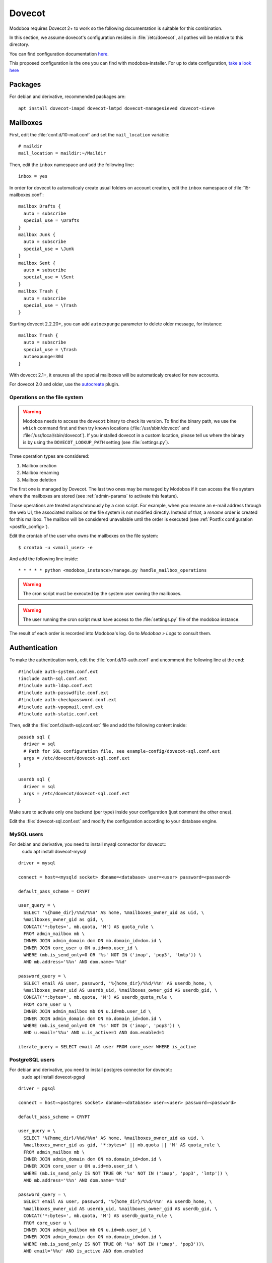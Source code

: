 .. _dovecot:

#######
Dovecot
#######

Modoboa requires Dovecot 2+ to work so the following documentation is
suitable for this combination.

In this section, we assume dovecot's configuration resides in
:file:`/etc/dovecot`, all pathes will be relative to this directory.

You can find configuration documentation `here <https://doc.dovecot.org/configuration_manual/>`_.

This proposed configuration is the one you can find with modoboa-installer. For up to date configuration, `take a look here <https://github.com/modoboa/modoboa-installer/tree/master/modoboa_installer/scripts/files/dovecot/conf.d>`_

Packages
========

For debian and derivative, recommended packages are::

  apt install dovecot-imapd dovecot-lmtpd dovecot-managesieved dovecot-sieve

Mailboxes
=========

First, edit the :file:`conf.d/10-mail.conf` and set the ``mail_location``
variable::

  # maildir
  mail_location = maildir:~/Maildir

Then, edit the ``inbox`` namespace and add the following line::

  inbox = yes

In order for dovecot to automaticaly create usual folders on account creation, edit the ``inbox`` namespace of :file:`15-mailboxes.conf`::

  mailbox Drafts {
    auto = subscribe
    special_use = \Drafts
  }
  mailbox Junk {
    auto = subscribe
    special_use = \Junk
  }
  mailbox Sent {
    auto = subscribe
    special_use = \Sent
  }
  mailbox Trash {
    auto = subscribe
    special_use = \Trash
  }

Starting dovecot 2.2.20+, you can add ``autoexpunge`` parameter to delete older message, for instance::

  mailbox Trash {
    auto = subscribe
    special_use = \Trash
    autoexpunge=30d
  }

With dovecot 2.1+, it ensures all the special mailboxes will be
automaticaly created for new accounts.

For dovecot 2.0 and older, use the `autocreate
<http://wiki2.dovecot.org/Plugins/Autocreate>`_ plugin.

.. _fs_operations:

Operations on the file system
-----------------------------

.. warning::

   Modoboa needs to access the ``dovecot`` binary to check its
   version. To find the binary path, we use the ``which`` command
   first and then try known locations (:file:`/usr/sbin/dovecot` and
   :file:`/usr/local/sbin/dovecot`). If you installed dovecot in a
   custom location, please tell us where the binary is by using the
   ``DOVECOT_LOOKUP_PATH`` setting (see :file:`settings.py`).

Three operation types are considered:

#. Mailbox creation
#. Mailbox renaming
#. Mailbox deletion

The first one is managed by Dovecot. The last two ones may be managed
by Modoboa if it can access the file system where the mailboxes are
stored (see :ref:`admin-params` to activate this feature).

Those operations are treated asynchronously by a cron script. For
example, when you rename an e-mail address through the web UI, the
associated mailbox on the file system is not modified
directly. Instead of that, a *rename* order is created for this
mailbox. The mailbox will be considered unavailable until the order is
executed (see :ref:`Postfix configuration <postfix_config>`).

Edit the crontab of the user who owns the mailboxes on the file system::

  $ crontab -u <vmail_user> -e

And add the following line inside::

  * * * * * python <modoboa_instance>/manage.py handle_mailbox_operations

.. warning::

   The cron script must be executed by the system user owning the mailboxes.

.. warning::

   The user running the cron script must have access to the
   :file:`settings.py` file of the modoboa instance.

The result of each order is recorded into Modoboa's log. Go to
*Modoboa > Logs* to consult them.

.. _dovecot_authentication:

Authentication
==============

To make the authentication work, edit the :file:`conf.d/10-auth.conf` and
uncomment the following line at the end::

  #!include auth-system.conf.ext
  !include auth-sql.conf.ext
  #!include auth-ldap.conf.ext
  #!include auth-passwdfile.conf.ext
  #!include auth-checkpassword.conf.ext
  #!include auth-vpopmail.conf.ext
  #!include auth-static.conf.ext


Then, edit the :file:`conf.d/auth-sql.conf.ext` file and add the following
content inside::

  passdb sql {
    driver = sql
    # Path for SQL configuration file, see example-config/dovecot-sql.conf.ext
    args = /etc/dovecot/dovecot-sql.conf.ext
  }

  userdb sql {
    driver = sql
    args = /etc/dovecot/dovecot-sql.conf.ext
  }

Make sure to activate only one backend (per type) inside your configuration
(just comment the other ones).

Edit the :file:`dovecot-sql.conf.ext` and modify the configuration according
to your database engine.

.. _dovecot_mysql_queries:

MySQL users
-----------

For debian and derivative, you need to install mysql connector for dovecot::
  sudo apt install dovecot-mysql

::

  driver = mysql

  connect = host=<mysqld socket> dbname=<database> user=<user> password=<password>

  default_pass_scheme = CRYPT

  user_query = \
    SELECT '%{home_dir}/%%d/%%n' AS home, %mailboxes_owner_uid as uid, \
    %mailboxes_owner_gid as gid, \
    CONCAT('*:bytes=', mb.quota, 'M') AS quota_rule \
    FROM admin_mailbox mb \
    INNER JOIN admin_domain dom ON mb.domain_id=dom.id \
    INNER JOIN core_user u ON u.id=mb.user_id \
    WHERE (mb.is_send_only=0 OR '%s' NOT IN ('imap', 'pop3', 'lmtp')) \
    AND mb.address='%%n' AND dom.name='%%d'

  password_query = \
    SELECT email AS user, password, '%{home_dir}/%%d/%%n' AS userdb_home, \
    %mailboxes_owner_uid AS userdb_uid, %mailboxes_owner_gid AS userdb_gid, \
    CONCAT('*:bytes=', mb.quota, 'M') AS userdb_quota_rule \
    FROM core_user u \
    INNER JOIN admin_mailbox mb ON u.id=mb.user_id \
    INNER JOIN admin_domain dom ON mb.domain_id=dom.id \
    WHERE (mb.is_send_only=0 OR '%s' NOT IN ('imap', 'pop3')) \
    AND u.email='%%u' AND u.is_active=1 AND dom.enabled=1

  iterate_query = SELECT email AS user FROM core_user WHERE is_active

.. _dovecot_pg_queries:

PostgreSQL users
----------------

For debian and derivative, you need to install postgres connector for dovecot::
  sudo apt install dovecot-pgsql

::

  driver = pgsql

  connect = host=<postgres socket> dbname=<database> user=<user> password=<password>

  default_pass_scheme = CRYPT

  user_query = \
    SELECT '%{home_dir}/%%d/%%n' AS home, %mailboxes_owner_uid as uid, \
    %mailboxes_owner_gid as gid, '*:bytes=' || mb.quota || 'M' AS quota_rule \
    FROM admin_mailbox mb \
    INNER JOIN admin_domain dom ON mb.domain_id=dom.id \
    INNER JOIN core_user u ON u.id=mb.user_id \
    WHERE (mb.is_send_only IS NOT TRUE OR '%s' NOT IN ('imap', 'pop3', 'lmtp')) \
    AND mb.address='%%n' AND dom.name='%%d'

  password_query = \
    SELECT email AS user, password, '%{home_dir}/%%d/%%n' AS userdb_home, \
    %mailboxes_owner_uid AS userdb_uid, %mailboxes_owner_gid AS userdb_gid, \
    CONCAT('*:bytes=', mb.quota, 'M') AS userdb_quota_rule \
    FROM core_user u \
    INNER JOIN admin_mailbox mb ON u.id=mb.user_id \
    INNER JOIN admin_domain dom ON mb.domain_id=dom.id \
    WHERE (mb.is_send_only IS NOT TRUE OR '%s' NOT IN ('imap', 'pop3'))\
    AND email='%%u' AND is_active AND dom.enabled

  iterate_query = SELECT email AS user FROM core_user WHERE is_active

SQLite users
------------

For debian and derivative, you need to install sqlite connector for dovecot::
  sudo apt install dovecot-sqlite

::

  driver = sqlite

  connect = <path to the sqlite db file>

  default_pass_scheme = CRYPT

  password_query = SELECT email AS user, password FROM core_user u INNER JOIN admin_mailbox mb ON u.id=mb.user_id INNER JOIN admin_domain dom ON mb.domain_id=dom.id WHERE u.email='%Lu' AND u.is_active=1 AND dom.enabled=1

  user_query = SELECT '<mailboxes storage directory>/%Ld/%Ln' AS home, <uid> as uid, <gid> as gid, ('*:bytes=' || mb.quota || 'M') AS quota_rule FROM admin_mailbox mb INNER JOIN admin_domain dom ON mb.domain_id=dom.id WHERE mb.address='%Ln' AND dom.name='%Ld'

  iterate_query = SELECT email AS user FROM core_user

.. note::

   Replace values between ``<>`` with yours.

OAuth 2 authentication
======================

You first need to register Dovecot as an authorized consumer of the
OAuth2 authentication service provided by Modoboa. To do so, create an
application with the following commands:

.. sourcecode:: bash

   > cd <modoboa_instance_path>
   > python manage.py createapplication --name=Dovecot --algorithm=RS256 --skip-authorization --redirect-uris=http://localhost --client-secret=<client_secret> public authorization-code

Choose a value for ``<client_secret>`` (you can generate a random one).

On success, you should see an output similar to::

  New application Dovecot created successfully.
  client_secret: XXXX

To enable OAuth2 authentication in Dovecot, edit the :file:`conf.d/10-auth.conf`
file and add the following line at the end::

  #!include auth-oauth2.conf.ext

Then, create a file named :file:`conf.d/auth-oauth2.conf.ext` with the
following content::

  passdb {
    driver = oauth2
    mechanisms = xoauth2 oauthbearer
    args = /etc/dovecot/conf.d/dovecot-oauth2.conf.ext
  }

Finally, create a file named :file:`conf.d/dovecot-oauth2.conf.ext` with the
following content::

  introspection_mode = post
  introspection_url = http://<client_id>:<client_secret>@localhost/api/o/introspect/
  username_attribute = username
  tls_ca_cert_file = /etc/ssl/certs/ca-certificates.crt
  active_attribute = active
  active_value = true

Replace ``<client_id>`` and ``<client_secret>`` with the values you obtained earlier.

LDAP
====
To make the LDAP authentication work, edit the :file:`conf.d/10-auth.conf` and
uncomment the following line at the end::

   !include auth-ldap.conf.ext

Then edit the :file:`conf.d/auth-ldap.conf.ext` and edit the passdb section as following.
You should comment the userdb section, which will be managed by SQL with modoboa database.::

   passdb {
      driver = ldap

      # Path for LDAP configuration file, see example-config/dovecot-ldap.conf.ext
      args = /etc/dovecot/dovecot-ldap.conf.ext
   }

   #userdb {
      #driver = ldap
      #args = /etc/dovecot/dovecot-ldap.conf.ext

      # Default fields can be used to specify defaults that LDAP may override
      #default_fields = home=/home/virtual/%u
   #}

Your own dovecot LDAP configuration file is now :file:`/etc/dovecot/dovecot-ldap.conf.ext`.
You can add your default LDAP conf in it, following the `official documentation <https://doc.dovecot.org/configuration_manual/authentication/ldap/>`_.

Synchronize dovecot LDAP conf with modoboa LDAP conf
----------------------------------------------------

To make dovecot LDAP configuration synchronized with modoboa LDAP configuration, you should create a dedicated dovecot conf file.
At the end of your dovecot configuration file (:file:`dovecot-ldap.conf.ext`), add the following line::

   !include_try dovecot-modoboa.conf.ext

Then, set modoboa parameter *Enable Dovecot LDAP sync* to *Yes*.
Then set the *Dovecot LDAP config file* following the previous step (*/etc/dovecot/dovecot-modoboa.conf.ext* in the example)

The last step is to add the command **update_dovecot_conf** to the cron job of modoboa.
Then, each time your modoboa LDAP configuration is updated, your dovecot LDAP configuration will also be.

LMTP
====

`Local Mail Transport Protocol
<http://en.wikipedia.org/wiki/Local_Mail_Transfer_Protocol>`_ is used
to let Postfix deliver messages to Dovecot.

First, make sure the protocol is activated by looking at the
``protocols`` setting (generally inside
:file:`dovecot.conf`). It should be similar to the following example::

  protocols = imap pop3 lmtp

Then, open the :file:`conf.d/10-master.conf`, look for ``lmtp``
service definition and add the following content inside::

  service lmtp {
    # stuff before
    unix_listener /var/spool/postfix/private/dovecot-lmtp {
      mode = 0600
      user = postfix
      group = postfix
    }
    # stuff after
  }

We assume here that Postfix is *chrooted* within
:file:`/var/spool/postfix`.

Finally, open the :file:`conf.d/20-lmtp.conf` and modify it as follows::

  protocol lmtp {
    postmaster_address = postmaster@<domain>
    mail_plugins = $mail_plugins quota sieve
  }

Replace ``<domain>`` by the appropriate value.

.. note::

   If you don't plan to apply quota or to use filters, just adapt the
   content of the ``mail_plugins`` setting.

.. _dovecot_quota:

Quota
=====

Modoboa lets adminstrators define per-domain and/or per-account limits
(quota). It also lists the current quota usage of each account. Those
features require Dovecot to be configured in a specific way.

Inside :file:`conf.d/10-mail.conf`, add the ``quota`` plugin to the default
activated ones::

  mail_plugins = quota

Inside :file:`conf.d/10-master.conf`, update the ``dict`` service to set
proper permissions::

  service dict {
    # If dict proxy is used, mail processes should have access to its socket.
    # For example: mode=0660, group=vmail and global mail_access_groups=vmail
    unix_listener dict {
      mode = 0600
      user = <user owning mailboxes>
      #group =
    }
  }

Inside :file:`conf.d/20-imap.conf`, activate the ``imap_quota`` plugin::

  protocol imap {
    # ...

    mail_plugins = $mail_plugins imap_quota

    # ...
  }

Inside :file:`dovecot.conf`, activate the quota SQL dictionary backend::

  dict {
    quota = <driver>:/etc/dovecot/dovecot-dict-sql.conf.ext
  }

Inside :file:`conf.d/90-quota.conf`, activate the *quota dictionary* backend::

  plugin {
    quota = dict:User quota::proxy::quota
  }

It will tell Dovecot to keep quota usage in the SQL dictionary.

Finally, edit the :file:`dovecot-dict-sql.conf.ext` file and put the
following content inside::

  connect = host=<db host> dbname=<db name> user=<db user> password=<password>
  # SQLite users
  # connect = /path/to/the/database.db

  map {
    pattern = priv/quota/storage
    table = admin_quota
    username_field = username
    value_field = bytes
  }
  map {
    pattern = priv/quota/messages
    table = admin_quota
    username_field = username
    value_field = messages
  }

*PostgreSQL* users
------------------

Database schema update
^^^^^^^^^^^^^^^^^^^^^^

The ``admin_quota`` table is created by Django but unfortunately it
doesn't support ``DEFAULT`` constraints (it only simulates them when the
ORM is used). As PostgreSQL is a bit strict about constraint
violations, you must execute the following query manually::

  db=> ALTER TABLE admin_quota ALTER COLUMN bytes SET DEFAULT 0;
  db=> ALTER TABLE admin_quota ALTER COLUMN messages SET DEFAULT 0;

Trigger
^^^^^^^

As indicated on `Dovecot's wiki
<http://wiki2.dovecot.org/Quota/Dict>`_, you need a trigger to
properly update the quota.

A working copy of this trigger is available on `Github <https://raw.githubusercontent.com/modoboa/modoboa-installer/master/modoboa_installer/scripts/files/dovecot/install_modoboa_postgres_trigger.sql>`_.

Download this file and copy it on the server running postgres. Then,
execute the following commands::

  $ su - postgres
  $ psql [modoboa database] < /path/to/modoboa_postgres_trigger.sql
  $ exit

Replace ``[modoboa database]`` by the appropriate value.

Forcing recalculation
---------------------

For existing installations, *Dovecot* (> 2) offers a command to
recalculate the current quota usages. For example, if you want to
update all usages, run the following command::

  $ doveadm quota recalc -A

Be carefull, it can take a while to execute.

ManageSieve/Sieve
=================

Modoboa lets users define filtering rules from the web interface. To
do so, it requires *ManageSieve* to be activated on your server.

Inside :file:`conf.d/20-managesieve.conf`, make sure the following lines are
uncommented::

  protocols = $protocols sieve

  service managesieve-login {
    # ...
  }

  service managesieve {
    # ...
  }

  protocol sieve {
    # ...
  }

Finally, configure the ``sieve`` plugin by editing the
:file:`conf.d/90-sieve.conf` file. Put the follwing caontent inside::

  plugin {
    # Location of the active script. When ManageSieve is used this is actually
    # a symlink pointing to the active script in the sieve storage directory.
    sieve = ~/.dovecot.sieve

    #
    # The path to the directory where the personal Sieve scripts are stored. For
    # ManageSieve this is where the uploaded scripts are stored.
    sieve_dir = ~/sieve
  }

Restart Dovecot.

Now, you can go to the :ref:`postfix` section to finish the installation.

.. _lastlogin:

Last-login tracking
===================

To update the ``last_login`` attribute of an account after a succesful
IMAP or POP3 login, you can configure a `post-login script
<https://wiki.dovecot.org/PostLoginScripting>`_.

Open :file:`conf.d/10-master.conf` add the following configuration
(``imap`` and ``pop3`` services are already defined, you just need to
update them)::

  service imap {
    executable = imap postlogin
  }

  service pop3 {
    executable = pop3 postlogin
  }

  service postlogin {
    executable = script-login /usr/local/bin/postlogin.sh
    user = modoboa
    unix_listener postlogin {
    }
  }

Then, you must create a script named
:file:`/usr/local/bin/postlogin.sh`. According to your database
engine, the content will differ.

PostgreSQL
----------

.. sourcecode:: bash

   #!/bin/sh

   psql -c "UPDATE core_user SET last_login=now() WHERE username='$USER'" > /dev/null

   exec "$@"

MySQL
-----

.. sourcecode:: bash

   #!/bin/sh

   DBNAME=XXX
   DBUSER=XXX
   DBPASSWORD=XXX

   echo "UPDATE core_user SET last_login=now() WHERE username='$USER'" | mysql -u $DBUSER -p$DBPASSWORD $DBNAME

   exec "$@"
